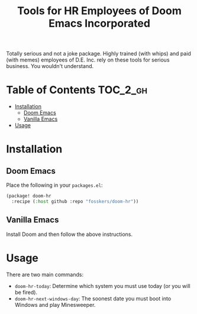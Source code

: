 #+TITLE: Tools for HR Employees of Doom Emacs Incorporated

Totally serious and not a joke package. Highly trained (with whips) and paid
(with memes) employees of D.E. Inc. rely on these tools for serious business.
You wouldn't understand.

* Table of Contents :TOC_2_gh:
- [[#installation][Installation]]
  - [[#doom-emacs][Doom Emacs]]
  - [[#vanilla-emacs][Vanilla Emacs]]
- [[#usage][Usage]]

* Installation

** Doom Emacs

Place the following in your =packages.el=:

#+begin_src emacs-lisp
(package! doom-hr
  :recipe (:host github :repo "fosskers/doom-hr"))
#+end_src

** Vanilla Emacs

Install Doom and then follow the above instructions.

* Usage

There are two main commands:

+ ~doom-hr-today~: Determine which system you must use today (or you will be fired).
+ ~doom-hr-next-windows-day~: The soonest date you must boot into Windows and play Minesweeper.
